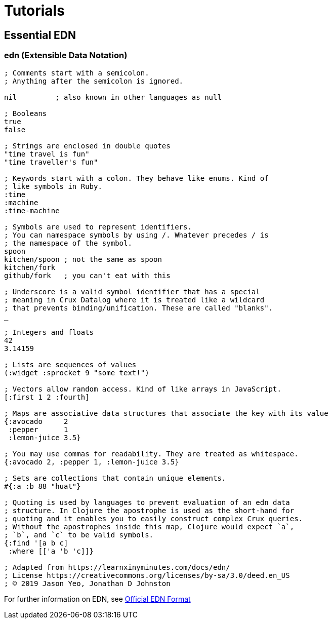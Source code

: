 = Tutorials

== Essential EDN

=== *edn* (Extensible Data Notation)

[source,clj]
----
; Comments start with a semicolon.
; Anything after the semicolon is ignored.

nil         ; also known in other languages as null

; Booleans
true
false

; Strings are enclosed in double quotes
"time travel is fun"
"time traveller's fun"

; Keywords start with a colon. They behave like enums. Kind of
; like symbols in Ruby.
:time
:machine
:time-machine

; Symbols are used to represent identifiers.
; You can namespace symbols by using /. Whatever precedes / is
; the namespace of the symbol.
spoon
kitchen/spoon ; not the same as spoon
kitchen/fork
github/fork   ; you can't eat with this

; Underscore is a valid symbol identifier that has a special
; meaning in Crux Datalog where it is treated like a wildcard
; that prevents binding/unification. These are called "blanks".
_

; Integers and floats
42
3.14159

; Lists are sequences of values
(:widget :sprocket 9 "some text!")

; Vectors allow random access. Kind of like arrays in JavaScript.
[:first 1 2 :fourth]

; Maps are associative data structures that associate the key with its value
{:avocado     2
 :pepper      1
 :lemon-juice 3.5}

; You may use commas for readability. They are treated as whitespace.
{:avocado 2, :pepper 1, :lemon-juice 3.5}

; Sets are collections that contain unique elements.
#{:a :b 88 "huat"}

; Quoting is used by languages to prevent evaluation of an edn data
; structure. In Clojure the apostrophe is used as the short-hand for
; quoting and it enables you to easily construct complex Crux queries.
; Without the apostrophes inside this map, Clojure would expect `a`,
; `b`, and `c` to be valid symbols.
{:find '[a b c]
 :where [['a 'b 'c]]}

; Adapted from https://learnxinyminutes.com/docs/edn/
; License https://creativecommons.org/licenses/by-sa/3.0/deed.en_US
; © 2019 Jason Yeo, Jonathan D Johnston
----

For further information on EDN, see http://edn-format.org/[Official EDN Format]
